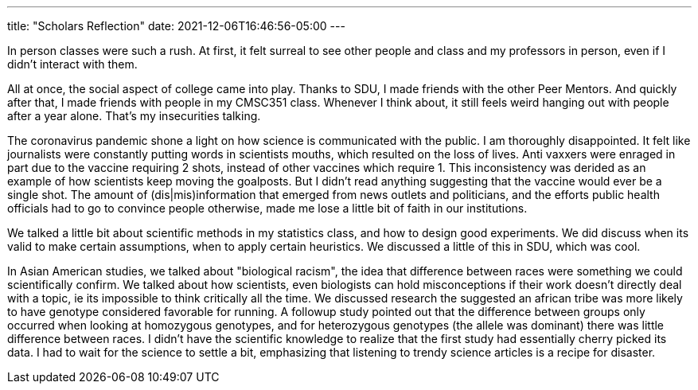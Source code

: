 ---
title: "Scholars Reflection"
date: 2021-12-06T16:46:56-05:00
---

In person classes were such a rush. At first, it felt surreal to see other people and class and my professors in person, even if I didn't interact with them. 

All at once, the social aspect of college came into play. Thanks to SDU, I made friends with the other Peer Mentors. And quickly after that, I made friends with people in my CMSC351 class. Whenever I think about, it still feels weird hanging out with people after a year alone. That's my insecurities talking.

The coronavirus pandemic shone a light on how science is communicated with the public. I am thoroughly disappointed. It felt like journalists were constantly putting words in scientists mouths, which resulted on the loss of lives. Anti vaxxers were enraged in part due to the vaccine requiring 2 shots, instead of other vaccines which require 1. This inconsistency was derided as an example of how scientists keep moving the goalposts. But I didn't read anything suggesting that the vaccine would ever be a single shot. The amount of (dis|mis)information that emerged from news outlets and politicians, and the efforts public health officials had to go to convince people otherwise, made me lose a little bit of faith in our institutions. 

We talked a little bit about scientific methods in my statistics class, and how to design good experiments. We did discuss when its valid to make certain assumptions, when to apply certain heuristics. We discussed a little of this in SDU, which was cool. 

In Asian American studies, we talked about "biological racism", the idea that difference between races were something we could scientifically confirm. We talked about how scientists, even biologists can hold misconceptions if their work doesn't directly deal with a topic, ie its impossible to think critically all the time. We discussed research the suggested an african tribe was more likely to have genotype considered favorable for running. A followup study pointed out that the difference between groups only occurred when looking at homozygous genotypes, and for heterozygous genotypes (the allele was dominant) there was little difference between races. I didn't have the scientific knowledge to realize that the first study had essentially cherry picked its data. I had to wait for the science to settle a bit, emphasizing that listening to trendy science articles is a recipe for disaster.